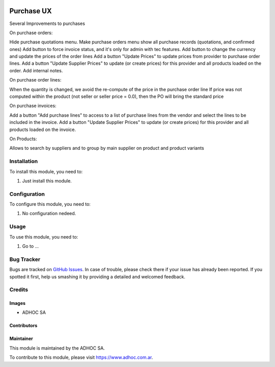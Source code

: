 .. |company| replace:: ADHOC SA

.. |company_logo| image:: https://raw.githubusercontent.com/ingadhoc/maintainer-tools/master/resources/adhoc-logo.png
   :alt: ADHOC SA
   :target: https://www.adhoc.com.ar

.. |icon| image:: https://raw.githubusercontent.com/ingadhoc/maintainer-tools/master/resources/adhoc-icon.png

.. image:: https://img.shields.io/badge/license-AGPL--3-blue.png
   :target: https://www.gnu.org/licenses/agpl
   :alt: License: AGPL-3

===========
Purchase UX
===========

Several Improvements to purchases

On purchase orders:

Hide purchase quotations menu.
Make purchase orders menu show all purchase records (quotations, and confirmed ones)
Add button to force invoice status, and it's only for admin with tec features.
Add button to change the currency and update the prices of the order lines
Add a button "Update Prices" to update prices from provider to purchase order lines.
Add a button "Update Supplier Prices" to update (or create prices) for this provider and all products loaded on the order.
Add internal notes.

On purchase order lines:

When the quantity is changed, we avoid the re-compute of the price in the purchase order line
If price was not computed within the product (not seller or seller price = 0.0), then the PO will bring the standard price


On purchase invoices:

Add a button "Add purchase lines" to access to a list of purchase lines from the vendor and select the lines to be included in the invoice.
Add a button "Update Supplier Prices" to update (or create prices) for this provider and all products loaded on the invoice.

On Products:

Allows to search by suppliers and to group by main supplier on product and product variants



Installation
============

To install this module, you need to:

#. Just install this module.


Configuration
=============

To configure this module, you need to:

#. No configuration nedeed.

Usage
=====

To use this module, you need to:

#. Go to ...

.. image:: https://odoo-community.org/website/image/ir.attachment/5784_f2813bd/datas
   :alt: Try me on Runbot
   :target: http://runbot.adhoc.com.ar/

Bug Tracker
===========

Bugs are tracked on `GitHub Issues
<https://github.com/ingadhoc/purchase/issues>`_. In case of trouble, please
check there if your issue has already been reported. If you spotted it first,
help us smashing it by providing a detailed and welcomed feedback.

Credits
=======

Images
------

* |company| |icon|

Contributors
------------

Maintainer
----------

|company_logo|

This module is maintained by the |company|.

To contribute to this module, please visit https://www.adhoc.com.ar.
